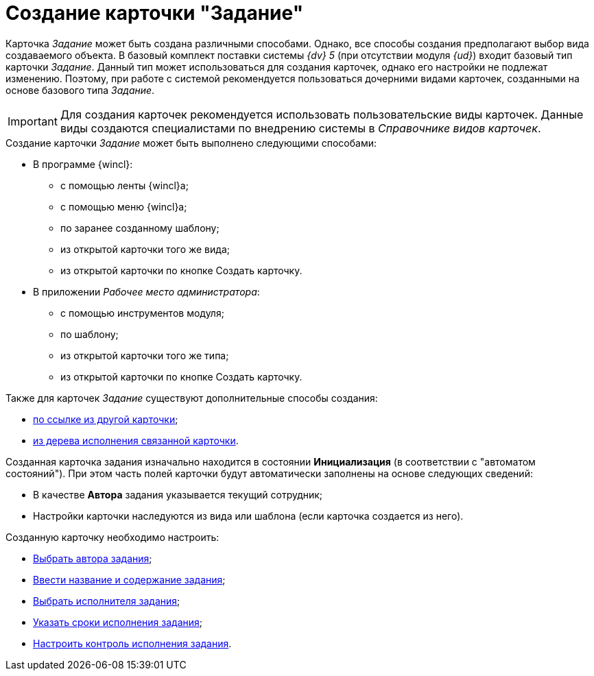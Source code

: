 = Создание карточки "Задание"

Карточка _Задание_ может быть создана различными способами. Однако, все способы создания предполагают выбор вида создаваемого объекта. В базовый комплект поставки системы _{dv} 5_ (при отсутствии модуля _{ud}_) входит базовый тип карточки _Задание_. Данный тип может использоваться для создания карточек, однако его настройки не подлежат изменению. Поэтому, при работе с системой рекомендуется пользоваться дочерними видами карточек, созданными на основе базового типа _Задание_.

[IMPORTANT]
====
Для создания карточек рекомендуется использовать пользовательские виды карточек. Данные виды создаются специалистами по внедрению системы в _Справочнике видов карточек_.
====

.Создание карточки _Задание_ может быть выполнено следующими способами:
* В программе {wincl}:
** с помощью ленты {wincl}а;
** с помощью меню {wincl}а;
** по заранее созданному шаблону;
** из открытой карточки того же вида;
** из открытой карточки по кнопке Создать карточку.
* В приложении _Рабочее место администратора_:
** с помощью инструментов модуля;
** по шаблону;
** из открытой карточки того же типа;
** из открытой карточки по кнопке Создать карточку.

.Также для карточек _Задание_ существуют дополнительные способы создания:
* xref:Card_extra_links.adoc[по ссылке из другой карточки];
* xref:Card_extra_perform_tree.adoc[из дерева исполнения связанной карточки].

Созданная карточка задания изначально находится в состоянии *Инициализация* (в соответствии с "автоматом состояний"). При этом часть полей карточки будут автоматически заполнены на основе следующих сведений:

* В качестве *Автора* задания указывается текущий сотрудник;
* Настройки карточки наследуются из вида или шаблона (если карточка создается из него).

.Созданную карточку необходимо настроить:
* xref:Tcard_create_select_author.adoc[Выбрать автора задания];
* xref:Tcard_create_name.adoc[Ввести название и содержание задания];
* xref:Tcard_create_select_performer.adoc[Выбрать исполнителя задания];
* xref:Tcard_create_deadline.adoc[Указать сроки исполнения задания];
* xref:Tcard_create_controll.adoc[Настроить контроль исполнения задания].
